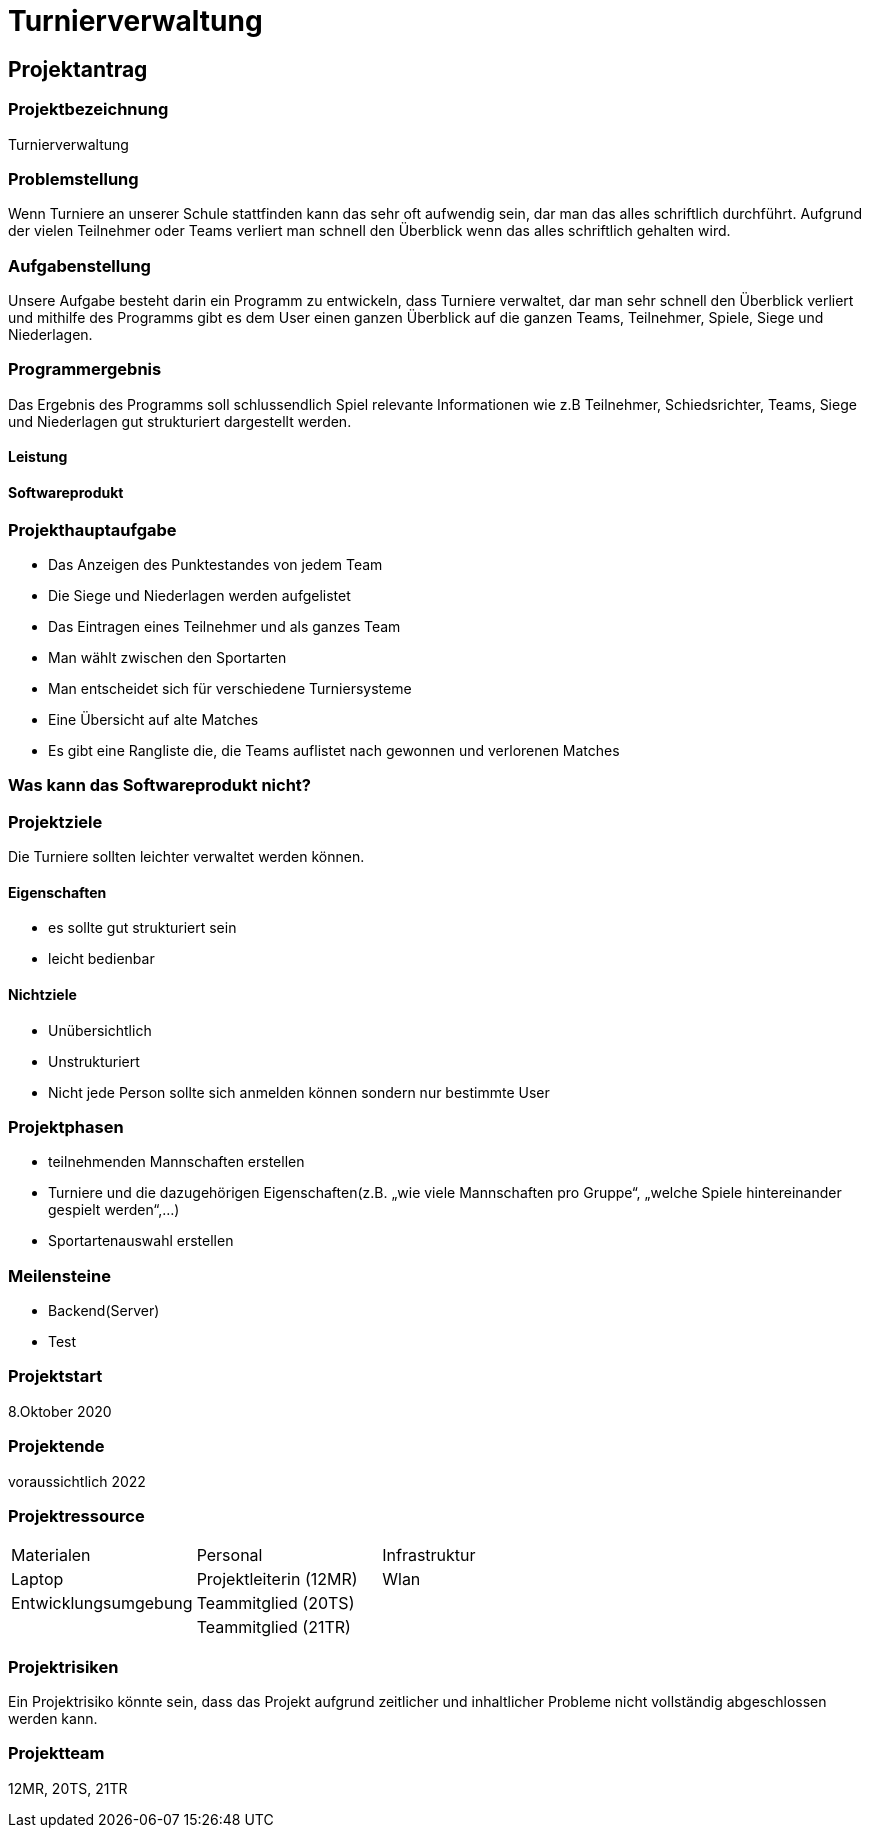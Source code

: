 = Turnierverwaltung

== Projektantrag

=== Projektbezeichnung
Turnierverwaltung

=== Problemstellung
Wenn Turniere an unserer Schule stattfinden kann das sehr oft aufwendig sein, dar man das alles schriftlich durchführt.
Aufgrund der vielen Teilnehmer oder Teams verliert man schnell den Überblick wenn das alles schriftlich gehalten wird.

=== Aufgabenstellung
Unsere Aufgabe besteht darin ein Programm zu entwickeln, dass Turniere verwaltet, dar man sehr schnell den
Überblick verliert und mithilfe des Programms gibt es dem User
einen ganzen Überblick auf die ganzen Teams, Teilnehmer, Spiele, Siege und Niederlagen.

=== Programmergebnis
Das Ergebnis des Programms soll schlussendlich Spiel relevante Informationen wie
z.B Teilnehmer, Schiedsrichter, Teams, Siege und Niederlagen gut strukturiert dargestellt werden.

==== Leistung


==== Softwareprodukt


=== Projekthauptaufgabe
- Das Anzeigen des Punktestandes von jedem Team
- Die Siege und Niederlagen  werden aufgelistet
- Das Eintragen eines Teilnehmer und als ganzes Team
- Man wählt zwischen den Sportarten
- Man entscheidet sich für verschiedene Turniersysteme
- Eine Übersicht auf alte Matches
- Es gibt eine Rangliste die, die Teams auflistet nach gewonnen und verlorenen Matches


=== Was kann das Softwareprodukt nicht?


=== Projektziele
Die Turniere sollten leichter verwaltet werden können.

==== Eigenschaften
- es sollte gut strukturiert sein
- leicht bedienbar

==== Nichtziele
- Unübersichtlich
- Unstrukturiert
- Nicht jede Person sollte sich anmelden können sondern nur bestimmte User

=== Projektphasen
- teilnehmenden Mannschaften erstellen
- Turniere und die dazugehörigen Eigenschaften(z.B. „wie viele Mannschaften pro Gruppe“, „welche Spiele hintereinander gespielt werden“,...)
- Sportartenauswahl erstellen

//idk
=== Meilensteine
- Backend(Server)
- Test



=== Projektstart
8.Oktober 2020

=== Projektende
voraussichtlich 2022


=== Projektressource
|===
|Materialen| Personal | Infrastruktur
|Laptop| Projektleiterin (12MR)|Wlan
|Entwicklungsumgebung| Teammitglied (20TS)|
||Teammitglied (21TR)||
|===

=== Projektrisiken
Ein Projektrisiko könnte sein, dass das Projekt aufgrund zeitlicher und inhaltlicher
Probleme nicht vollständig abgeschlossen werden kann.


=== Projektteam
12MR, 20TS, 21TR





